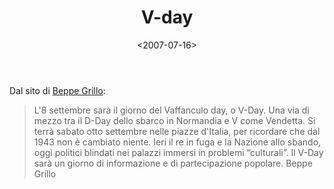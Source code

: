 #+TITLE: V-day

#+DATE: <2007-07-16>

[[http://www.beppegrillo.it/vaffanculoday/immagini/banner_vday.gif]]
Dal sito di [[http://www.beppegrillo.it/vaffanculoday/][Beppe Grillo]]:

#+BEGIN_QUOTE
  L'8 settembre sarà il giorno del Vaffanculo day, o V-Day. Una via di mezzo tra il D-Day dello sbarco in Normandia e V come Vendetta. Si terrà sabato otto settembre nelle piazze d'Italia, per ricordare che dal 1943 non è cambiato niente. Ieri il re in fuga e la Nazione allo sbando, oggi politici blindati nei palazzi immersi in problemi “culturali”. Il V-Day sarà un giorno di informazione e di partecipazione popolare. Beppe Grillo
#+END_QUOTE
